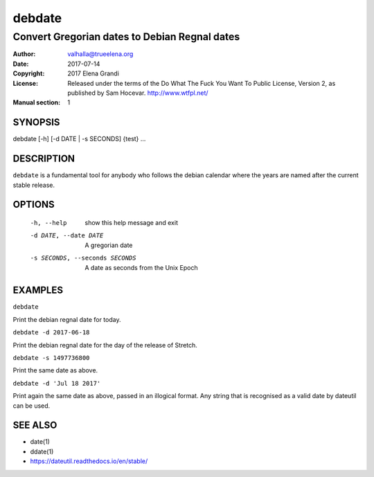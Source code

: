 =========
 debdate
=========

------------------------------------------------
 Convert Gregorian dates to Debian Regnal dates
------------------------------------------------

:Author:         valhalla@trueelena.org
:Date:           2017-07-14
:Copyright:      2017 Elena Grandi
:License:        Released under the terms of the Do What The Fuck You
                 Want To Public License, Version 2, as published by Sam
                 Hocevar. http://www.wtfpl.net/
:Manual section: 1

SYNOPSIS
========

debdate [-h] [-d DATE | -s SECONDS] {test} ...

DESCRIPTION
===========

``debdate`` is a fundamental tool for anybody who follows the debian
calendar where the years are named after the current stable release.

OPTIONS
=======

  -h, --help                       show this help message and exit
  -d DATE, --date DATE             A gregorian date
  -s SECONDS, --seconds SECONDS    A date as seconds from the Unix Epoch

EXAMPLES
========

``debdate``

Print the debian regnal date for today.

``debdate -d 2017-06-18``

Print the debian regnal date for the day of the release of Stretch.

``debdate -s 1497736800``

Print the same date as above.

``debdate -d 'Jul 18 2017'``

Print again the same date as above, passed in an illogical format.
Any string that is recognised as a valid date by dateutil can be used.

SEE ALSO
========

* date(1)
* ddate(1)
* https://dateutil.readthedocs.io/en/stable/

